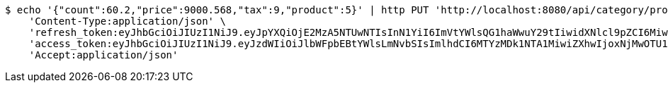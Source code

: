 [source,bash]
----
$ echo '{"count":60.2,"price":9000.568,"tax":9,"product":5}' | http PUT 'http://localhost:8080/api/category/products/buy/update/7/' \
    'Content-Type:application/json' \
    'refresh_token:eyJhbGciOiJIUzI1NiJ9.eyJpYXQiOjE2MzA5NTUwNTIsInN1YiI6ImVtYWlsQG1haWwuY29tIiwidXNlcl9pZCI6MiwiZXhwIjoxNjMyNzY5NDUyfQ.-7jCoFNzlWWeEXAgb7dbdqki50AAm3R0Ebe4_RQ0Pzs' \
    'access_token:eyJhbGciOiJIUzI1NiJ9.eyJzdWIiOiJlbWFpbEBtYWlsLmNvbSIsImlhdCI6MTYzMDk1NTA1MiwiZXhwIjoxNjMwOTU1MTEyfQ.PZnjZq5QVlNzdfvbnQsFGeHCRyeRCndaLeBV4tXhxqs' \
    'Accept:application/json'
----